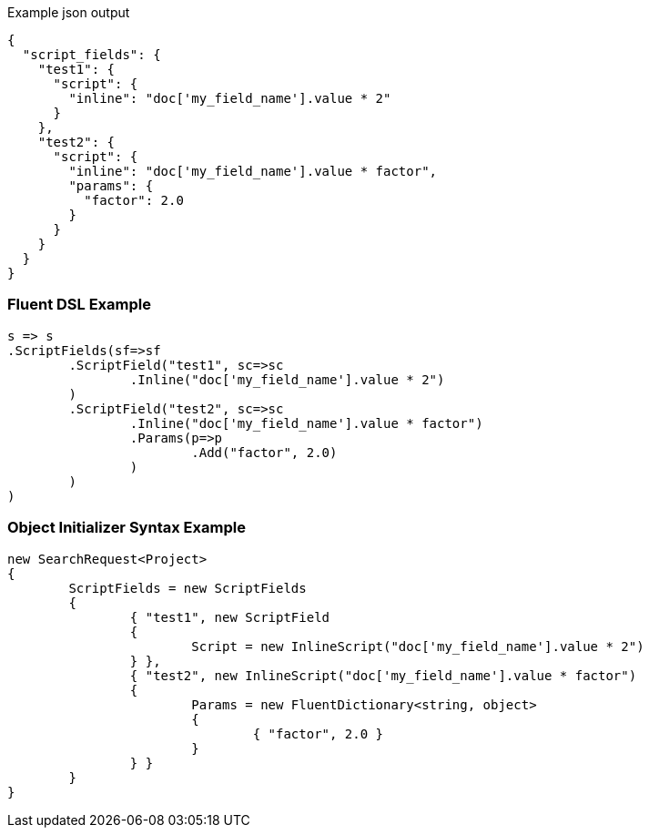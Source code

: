 :ref_current: https://www.elastic.co/guide/en/elasticsearch/reference/current

:github: https://github.com/elastic/elasticsearch-net

:imagesdir: ../../images

[source,javascript,method="expectjson"]
.Example json output
----
{
  "script_fields": {
    "test1": {
      "script": {
        "inline": "doc['my_field_name'].value * 2"
      }
    },
    "test2": {
      "script": {
        "inline": "doc['my_field_name'].value * factor",
        "params": {
          "factor": 2.0
        }
      }
    }
  }
}
----

=== Fluent DSL Example

[source,csharp,method="fluent"]
----
s => s
.ScriptFields(sf=>sf
	.ScriptField("test1", sc=>sc
		.Inline("doc['my_field_name'].value * 2")
	)
	.ScriptField("test2", sc=>sc
		.Inline("doc['my_field_name'].value * factor")
		.Params(p=>p
			.Add("factor", 2.0)
		)
	)
)
----

=== Object Initializer Syntax Example

[source,csharp,method="initializer"]
----
new SearchRequest<Project>
{
	ScriptFields = new ScriptFields
	{
		{ "test1", new ScriptField
		{
			Script = new InlineScript("doc['my_field_name'].value * 2")
		} },
		{ "test2", new InlineScript("doc['my_field_name'].value * factor")
		{
			Params = new FluentDictionary<string, object>
			{
				{ "factor", 2.0 }
			}
		} }
	}
}
----

